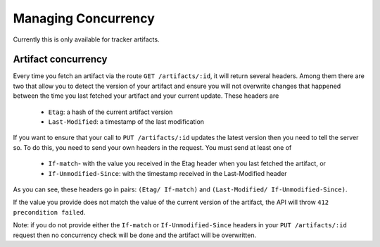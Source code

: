 Managing Concurrency
====================

Currently this is only available for tracker artifacts.

Artifact concurrency
````````````````````

Every time you fetch an artifact via the route ``GET /artifacts/:id``, it will return several headers.
Among them there are two that allow you to detect the version of your artifact and ensure you will not
overwrite changes that happened between the time you last fetched your artifact and your current update.
These headers are

    * ``Etag``: a hash of the current artifact version
    * ``Last-Modified``: a timestamp of the last modification

If you want to ensure that your call to ``PUT /artifacts/:id`` updates the latest version then you need to tell
the server so. To do this, you need to send your own headers in the request. You must send at least one of

    * ``If-match``- with the value you received in the Etag header when you last fetched the artifact, or
    * ``If-Unmodified-Since``: with the timestamp received in the Last-Modified header

As you can see, these headers go in pairs: ``(Etag/ If-match)`` and ``(Last-Modified/ If-Unmodified-Since)``.

If the value you provide does not match the value of the current version of the artifact, the API will throw
``412 precondition failed``.

Note: if you do not provide either the ``If-match`` or ``If-Unmodified-Since`` headers in your ``PUT /artifacts/:id``
request then no concurrency check will be done and the artifact will be overwritten.
